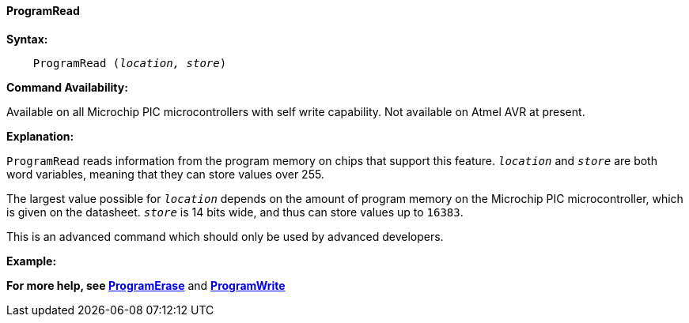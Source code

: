 ==== ProgramRead

*Syntax:*
[subs="quotes"]

----
    ProgramRead (_location, store_)
----

*Command Availability:*

Available on all Microchip PIC microcontrollers with self write capability. Not available on
Atmel AVR at present.

*Explanation:*

`ProgramRead` reads information from the program memory on chips that
support this feature. `_location_` and `_store_` are both word variables,
meaning that they can store values over 255.

The largest value possible for `_location_` depends on the amount of
program memory on the Microchip PIC microcontroller, which is given on the datasheet. `_store_` is
14 bits wide, and thus can store values up to `16383`.

This is an advanced command which should only be used by advanced
developers.

*Example:*

*For more help, see <<_programerase,ProgramErase>>* and *<<_programwrite,ProgramWrite>>*